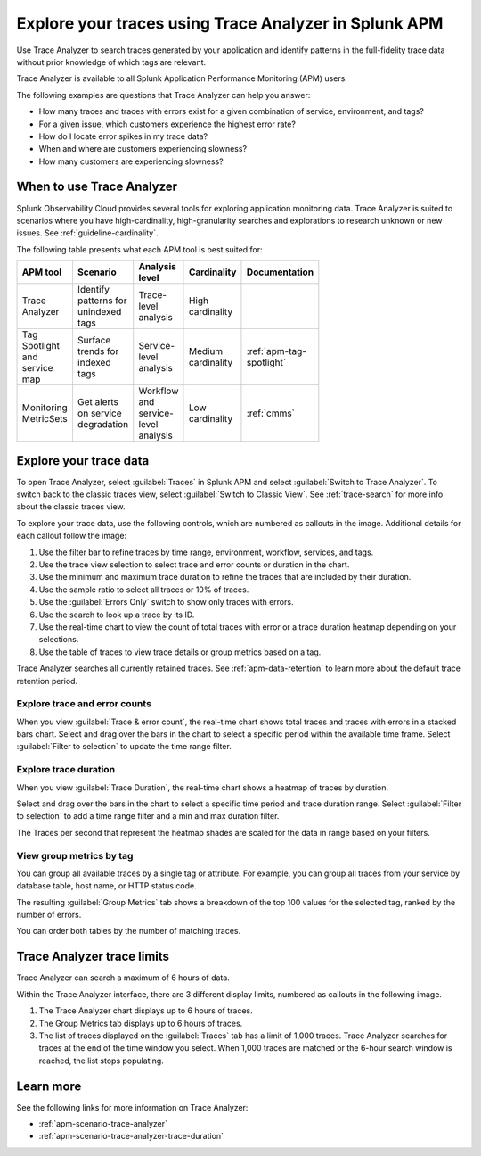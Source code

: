 .. _trace-analyzer:

Explore your traces using Trace Analyzer in Splunk APM
*********************************************************

.. meta::
   :description: Use Trace Analyzer in Splunk APM to detect patterns across billions of transactions to identify unknown problems across any combination of tags, services, and users in your environment.

Use Trace Analyzer to search traces generated by your application and identify patterns in the full-fidelity trace data without prior knowledge of which tags are relevant. 

Trace Analyzer is available to all Splunk Application Performance Monitoring (APM) users. 

The following examples are questions that Trace Analyzer can help you answer:

-  How many traces and traces with errors exist for a given combination of service, environment, and tags?
-  For a given issue, which customers experience the highest error rate?
-  How do I locate error spikes in my trace data?
-  When and where are customers experiencing slowness? 
-  How many customers are experiencing slowness?

When to use Trace Analyzer
=============================================

Splunk Observability Cloud provides several tools for exploring application monitoring data. Trace Analyzer is suited to scenarios where you have high-cardinality, high-granularity searches and explorations to research unknown or new issues. See :ref:`guideline-cardinality`.

The following table presents what each APM tool is best suited for:

.. list-table::
   :header-rows: 1
   :widths: 20 20 20 20 20
   :width: 100

   * - APM tool
     - Scenario
     - Analysis level
     - Cardinality 
     - Documentation

   * - Trace Analyzer
     - Identify patterns for unindexed tags
     - Trace-level analysis
     - High cardinality
     - 

   * - Tag Spotlight and service map
     - Surface trends for indexed tags
     - Service-level analysis
     - Medium cardinality
     - :ref:`apm-tag-spotlight`

   * - Monitoring MetricSets
     - Get alerts on service degradation
     - Workflow and service-level analysis
     - Low cardinality
     - :ref:`cmms`

Explore your trace data
=========================

To open Trace Analyzer, select :guilabel:`Traces` in Splunk APM and select :guilabel:`Switch to Trace Analyzer`. To switch back to the classic traces view, select :guilabel:`Switch to Classic View`. See :ref:`trace-search` for more info about the classic traces view.

To explore your trace data, use the following controls, which are numbered as callouts in the image. Additional details for each callout follow the image:

..  image:: /_images/apm/trace-analyzer/TraceAnalyzerControls+duration.png
    :width: 95%
    :alt: Elements of the Trace Analyzer user interface, described in the list after this image.

#. Use the filter bar to refine traces by time range, environment, workflow, services, and tags.
#. Use the trace view selection to select trace and error counts or duration in the chart.
#. Use the minimum and maximum trace duration to refine the traces that are included by their duration.
#. Use the sample ratio to select all traces or 10% of traces. 
#. Use the :guilabel:`Errors Only` switch to show only traces with errors.
#. Use the search to look up a trace by its ID.
#. Use the real-time chart to view the count of total traces with error or a trace duration heatmap depending on your selections.
#. Use the table of traces to view trace details or group metrics based on a tag. 

Trace Analyzer searches all currently retained traces. See :ref:`apm-data-retention` to learn more about the default trace retention period.

Explore trace and error counts
-------------------------------

When you view :guilabel:`Trace & error count`, the real-time chart shows total traces and traces with errors in a stacked bars chart. Select and drag over the bars in the chart to select a specific period within the available time frame. Select :guilabel:`Filter to selection` to update the time range filter.

..  image:: /_images/apm/trace-analyzer/TraceDragDropChart.gif
    :width: 95%
    :alt: A user selects a specific time frame and selects Filters to selection, which populates a more detailed view.

Explore trace duration
--------------------------

When you view :guilabel:`Trace Duration`, the real-time chart shows a heatmap of traces by duration.

Select and drag over the bars in the chart to select a specific time period and trace duration range. Select :guilabel:`Filter to selection` to add a time range filter and a min and max duration filter.


The Traces per second that represent the heatmap shades are scaled for the data in range based on your filters. 

..  image:: /_images/apm/trace-analyzer/TraceDurationDragDropChart.gif
    :width: 95%
    :alt: A user selects a specific time frame and duration range and selects Filters to selection, which populates a more detailed view.

View group metrics by tag
-------------------------------

You can group all available traces by a single tag or attribute. For example, you can group all traces from your service by database table, host name, or HTTP status code.

..  image:: /_images/apm/trace-analyzer/TraceSelectTag.png
    :width: 85%
    :alt: Tag selection menu of Trace Analyzer

The resulting :guilabel:`Group Metrics` tab shows a breakdown of the top 100 values for the selected tag, ranked by the number of errors.


..  image:: /_images/apm/trace-analyzer/MetricTables.png
    :width: 95%
    :alt: Metric table in Trace Analyzer

You can order both tables by the number of matching traces.


Trace Analyzer trace limits
==================================

Trace Analyzer can search a maximum of 6 hours of data. 

Within the Trace Analyzer interface, there are 3 different display limits, numbered as callouts in the following image. 

#. The Trace Analyzer chart displays up to 6 hours of traces.
#. The Group Metrics tab displays up to 6 hours of traces. 
#. The list of traces displayed on the :guilabel:`Traces` tab has a limit of 1,000 traces. Trace Analyzer searches for traces at the end of the time window you select. When 1,000 traces are matched or the 6-hour search window is reached, the list stops populating.

..  image:: /_images/apm/trace-analyzer/TraceAnalyzerLimit.png
    :width: 95%
    :alt: Elements of the Trace Analyzer user interface that have trace limits, described in the list after this image.


Learn more
=====================

See the following links for more information on Trace Analyzer: 

* :ref:`apm-scenario-trace-analyzer`
* :ref:`apm-scenario-trace-analyzer-trace-duration`